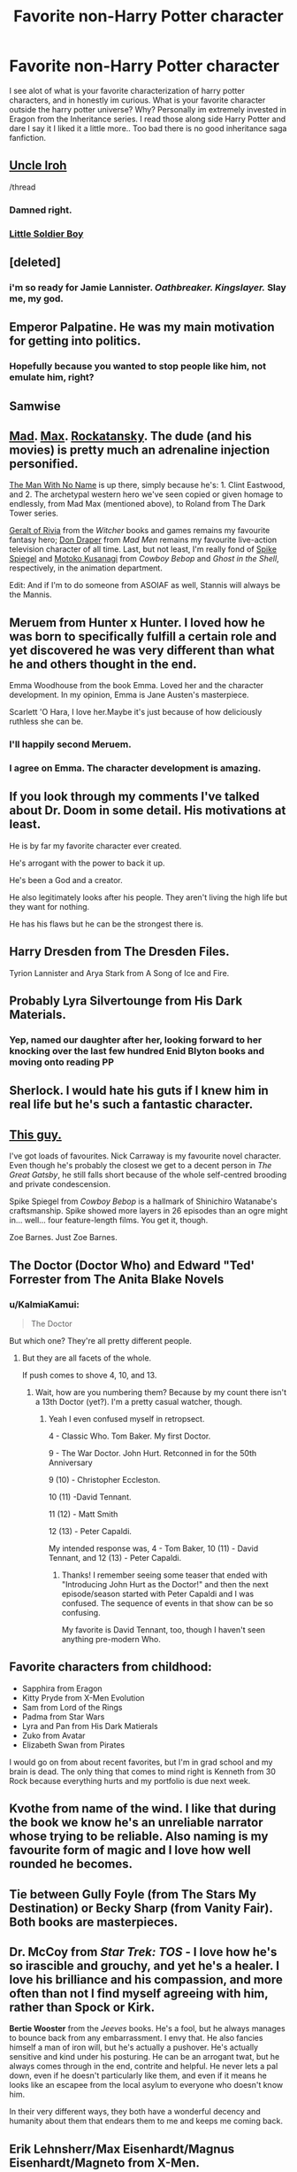 #+TITLE: Favorite non-Harry Potter character

* Favorite non-Harry Potter character
:PROPERTIES:
:Author: Zerokun11
:Score: 8
:DateUnix: 1462227747.0
:DateShort: 2016-May-03
:FlairText: Discussion
:END:
I see alot of what is your favorite characterization of harry potter characters, and in honestly im curious. What is your favorite character outside the harry potter universe? Why? Personally im extremely invested in Eragon from the Inheritance series. I read those along side Harry Potter and dare I say it I liked it a little more.. Too bad there is no good inheritance saga fanfiction.


** [[http://imgur.com/gallery/Pfc3Y5j][Uncle Iroh]]

/thread
:PROPERTIES:
:Author: M-Cheese
:Score: 15
:DateUnix: 1462233435.0
:DateShort: 2016-May-03
:END:

*** Damned right.
:PROPERTIES:
:Author: Karinta
:Score: 2
:DateUnix: 1462238896.0
:DateShort: 2016-May-03
:END:


*** [[https://www.youtube.com/watch?v=h8gffeoF9S0][Little Soldier Boy]]
:PROPERTIES:
:Score: 2
:DateUnix: 1462332823.0
:DateShort: 2016-May-04
:END:


** [deleted]
:PROPERTIES:
:Score: 6
:DateUnix: 1462228231.0
:DateShort: 2016-May-03
:END:

*** i'm so ready for Jamie Lannister. /Oathbreaker. Kingslayer./ Slay me, my god.
:PROPERTIES:
:Author: speedheart
:Score: 3
:DateUnix: 1462247560.0
:DateShort: 2016-May-03
:END:


** Emperor Palpatine. He was my main motivation for getting into politics.
:PROPERTIES:
:Author: Bob_Bobinson
:Score: 7
:DateUnix: 1462254233.0
:DateShort: 2016-May-03
:END:

*** Hopefully because you wanted to stop people like him, not emulate him, right?
:PROPERTIES:
:Author: blazinghand
:Score: 4
:DateUnix: 1462294574.0
:DateShort: 2016-May-03
:END:


** Samwise
:PROPERTIES:
:Author: sfjoellen
:Score: 6
:DateUnix: 1462248770.0
:DateShort: 2016-May-03
:END:


** [[http://www.cinemablend.com/images/news_img/70379/mel_gibson_70379.jpg][Mad]]. [[http://vignette3.wikia.nocookie.net/mad-max-game/images/0/0f/Mad_Max_game_(8).jpg/revision/latest?cb=20150618190622][Max]]. [[http://overmental.com/wp-content/uploads/2015/05/mad-max-fury-road-tom-hardy-790x527.jpeg][Rockatansky]]. The dude (and his movies) is pretty much an adrenaline injection personified.

[[http://static3.comicvine.com/uploads/original/11/111114/2171145-5c2c3fb027284bce733966524defe42f.jpg][The Man With No Name]] is up there, simply because he's: 1. Clint Eastwood, and 2. The archetypal western hero we've seen copied or given homage to endlessly, from Mad Max (mentioned above), to Roland from The Dark Tower series.

[[http://vignette4.wikia.nocookie.net/witcher/images/2/2e/Geraldofrivia.png/revision/latest?cb=20151018005904][Geralt of Rivia]] from the /Witcher/ books and games remains my favourite fantasy hero; [[http://images.amcnetworks.com/amc.com/wp-content/uploads/mt-legacy/mad-men/mm501-502-don-v2-325.jpg][Don Draper]] from /Mad Men/ remains my favourite live-action television character of all time. Last, but not least, I'm really fond of [[http://vignette1.wikia.nocookie.net/cowboybebop/images/9/9e/Spike_Spiegel_Profile.jpg/revision/latest?cb=20130731194802][Spike Spiegel]] and [[http://pop-verse.com/wp-content/uploads/2015/01/motoko.jpg][Motoko Kusanagi]] from /Cowboy Bebop/ and /Ghost in the Shell/, respectively, in the animation department.

Edit: And if I'm to do someone from ASOIAF as well, Stannis will always be the Mannis.
:PROPERTIES:
:Author: Zeitgeist84
:Score: 4
:DateUnix: 1462239224.0
:DateShort: 2016-May-03
:END:


** Meruem from Hunter x Hunter. I loved how he was born to specifically fulfill a certain role and yet discovered he was very different than what he and others thought in the end.

Emma Woodhouse from the book Emma. Loved her and the character development. In my opinion, Emma is Jane Austen's masterpiece.

Scarlett 'O Hara, I love her.Maybe it's just because of how deliciously ruthless she can be.
:PROPERTIES:
:Score: 3
:DateUnix: 1462229312.0
:DateShort: 2016-May-03
:END:

*** I'll happily second Meruem.
:PROPERTIES:
:Author: AlmightyWibble
:Score: 2
:DateUnix: 1462397542.0
:DateShort: 2016-May-05
:END:


*** I agree on Emma. The character development is amazing.
:PROPERTIES:
:Score: 1
:DateUnix: 1462260569.0
:DateShort: 2016-May-03
:END:


** If you look through my comments I've talked about Dr. Doom in some detail. His motivations at least.

He is by far my favorite character ever created.

He's arrogant with the power to back it up.

He's been a God and a creator.

He also legitimately looks after his people. They aren't living the high life but they want for nothing.

He has his flaws but he can be the strongest there is.
:PROPERTIES:
:Author: LothartheDestroyer
:Score: 3
:DateUnix: 1462231785.0
:DateShort: 2016-May-03
:END:


** Harry Dresden from The Dresden Files.

Tyrion Lannister and Arya Stark from A Song of Ice and Fire.
:PROPERTIES:
:Author: arwyl
:Score: 3
:DateUnix: 1462233521.0
:DateShort: 2016-May-03
:END:


** Probably Lyra Silvertounge from His Dark Materials.
:PROPERTIES:
:Author: Slindish
:Score: 3
:DateUnix: 1462251274.0
:DateShort: 2016-May-03
:END:

*** Yep, named our daughter after her, looking forward to her knocking over the last few hundred Enid Blyton books and moving onto reading PP
:PROPERTIES:
:Author: undyau
:Score: 1
:DateUnix: 1462254621.0
:DateShort: 2016-May-03
:END:


** Sherlock. I would hate his guts if I knew him in real life but he's such a fantastic character.
:PROPERTIES:
:Author: ligirl
:Score: 3
:DateUnix: 1462308461.0
:DateShort: 2016-May-04
:END:


** [[https://www.youtube.com/watch?v=AvJiq-SOfIA][This guy.]]

I've got loads of favourites. Nick Carraway is my favourite novel character. Even though he's probably the closest we get to a decent person in /The Great Gatsby/, he still falls short because of the whole self-centred brooding and private condescension.

Spike Spiegel from /Cowboy Bebop/ is a hallmark of Shinichiro Watanabe's craftsmanship. Spike showed more layers in 26 episodes than an ogre might in... well... four feature-length films. You get it, though.

Zoe Barnes. Just Zoe Barnes.
:PROPERTIES:
:Author: Ihateseatbelts
:Score: 2
:DateUnix: 1462230499.0
:DateShort: 2016-May-03
:END:


** The Doctor (Doctor Who) and Edward "Ted' Forrester from The Anita Blake Novels
:PROPERTIES:
:Author: Judy-Lee
:Score: 2
:DateUnix: 1462230621.0
:DateShort: 2016-May-03
:END:

*** u/KalmiaKamui:
#+begin_quote
  The Doctor
#+end_quote

But which one? They're all pretty different people.
:PROPERTIES:
:Author: KalmiaKamui
:Score: 1
:DateUnix: 1462244963.0
:DateShort: 2016-May-03
:END:

**** But they are all facets of the whole.

If push comes to shove 4, 10, and 13.
:PROPERTIES:
:Author: Judy-Lee
:Score: 2
:DateUnix: 1462248954.0
:DateShort: 2016-May-03
:END:

***** Wait, how are you numbering them? Because by my count there isn't a 13th Doctor (yet?). I'm a pretty casual watcher, though.
:PROPERTIES:
:Author: KalmiaKamui
:Score: 1
:DateUnix: 1462249869.0
:DateShort: 2016-May-03
:END:

****** Yeah I even confused myself in retropsect.

4 - Classic Who. Tom Baker. My first Doctor.

9 - The War Doctor. John Hurt. Retconned in for the 50th Anniversary

9 (10) - Christopher Eccleston.

10 (11) -David Tennant.

11 (12) - Matt Smith

12 (13) - Peter Capaldi.

My intended response was, 4 - Tom Baker, 10 (11) - David Tennant, and 12 (13) - Peter Capaldi.
:PROPERTIES:
:Author: Judy-Lee
:Score: 2
:DateUnix: 1462251756.0
:DateShort: 2016-May-03
:END:

******* Thanks! I remember seeing some teaser that ended with "Introducing John Hurt as the Doctor!" and then the next episode/season started with Peter Capaldi and I was confused. The sequence of events in that show can be so confusing.

My favorite is David Tennant, too, though I haven't seen anything pre-modern Who.
:PROPERTIES:
:Author: KalmiaKamui
:Score: 1
:DateUnix: 1462252114.0
:DateShort: 2016-May-03
:END:


** Favorite characters from childhood:

- Sapphira from Eragon
- Kitty Pryde from X-Men Evolution
- Sam from Lord of the Rings
- Padma from Star Wars
- Lyra and Pan from His Dark Matierals
- Zuko from Avatar
- Elizabeth Swan from Pirates

I would go on from about recent favorites, but I'm in grad school and my brain is dead. The only thing that comes to mind right is Kenneth from 30 Rock because everything hurts and my portfolio is due next week.
:PROPERTIES:
:Author: silver_fire_lizard
:Score: 2
:DateUnix: 1462245362.0
:DateShort: 2016-May-03
:END:


** Kvothe from name of the wind. I like that during the book we know he's an unreliable narrator whose trying to be reliable. Also naming is my favourite form of magic and I love how well rounded he becomes.
:PROPERTIES:
:Author: HolyDman
:Score: 2
:DateUnix: 1462247031.0
:DateShort: 2016-May-03
:END:


** Tie between Gully Foyle (from The Stars My Destination) or Becky Sharp (from Vanity Fair). Both books are masterpieces.
:PROPERTIES:
:Author: MacsenWledig
:Score: 1
:DateUnix: 1462229551.0
:DateShort: 2016-May-03
:END:


** *Dr. McCoy* from /Star Trek: TOS/ - I love how he's so irascible and grouchy, and yet he's a healer. I love his brilliance and his compassion, and more often than not I find myself agreeing with him, rather than Spock or Kirk.

*Bertie Wooster* from the /Jeeves/ books. He's a fool, but he always manages to bounce back from any embarrassment. I envy that. He also fancies himself a man of iron will, but he's actually a pushover. He's actually sensitive and kind under his posturing. He can be an arrogant twat, but he always comes through in the end, contrite and helpful. He never lets a pal down, even if he doesn't particularly like them, and even if it means he looks like an escapee from the local asylum to everyone who doesn't know him.

In their very different ways, they both have a wonderful decency and humanity about them that endears them to me and keeps me coming back.
:PROPERTIES:
:Author: SincereBumble
:Score: 1
:DateUnix: 1462239314.0
:DateShort: 2016-May-03
:END:


** Erik Lehnsherr/Max Eisenhardt/Magnus Eisenhardt/Magneto from X-Men.
:PROPERTIES:
:Author: speedheart
:Score: 1
:DateUnix: 1462247513.0
:DateShort: 2016-May-03
:END:


** Mat Cauthon in Wheel of Time. The perfect rogue.
:PROPERTIES:
:Author: Darkenmal
:Score: 1
:DateUnix: 1462251836.0
:DateShort: 2016-May-03
:END:


** Tyrion Lannister, Asajj Ventress and Korra are my favorites in terms of characters.

Then I have some universes I like, without having a favorite character in them, such as the Fallout universe, The Elder Scrolls, Lord of the Rings,...
:PROPERTIES:
:Author: UndeadBBQ
:Score: 1
:DateUnix: 1462276305.0
:DateShort: 2016-May-03
:END:


** Yamato Ishida from the original Digimon series. I always love the rival of the main hero. The character that has a slight dark side but is still good at heart. Ishida is my ideal character to use in fanfic
:PROPERTIES:
:Author: 12th_companion
:Score: 1
:DateUnix: 1462279843.0
:DateShort: 2016-May-03
:END:


** Duela Dent, the Joker's Daughter, Goddess of Chaotic Neutral <3
:PROPERTIES:
:Author: LaceyBarbedWire
:Score: 1
:DateUnix: 1462304951.0
:DateShort: 2016-May-04
:END:


** Elim Garak from Star Trek: Deep Space Nine

- "Of all the stories you told me, which ones were true and which ones weren't?"\\
  "My dear Doctor, they're all true."\\
  "Even the lies?"\\
  "Especially the lies."\\
  > Garak and Bashir in 'The Wire'
:PROPERTIES:
:Author: wordhammer
:Score: 1
:DateUnix: 1462334908.0
:DateShort: 2016-May-04
:END:
